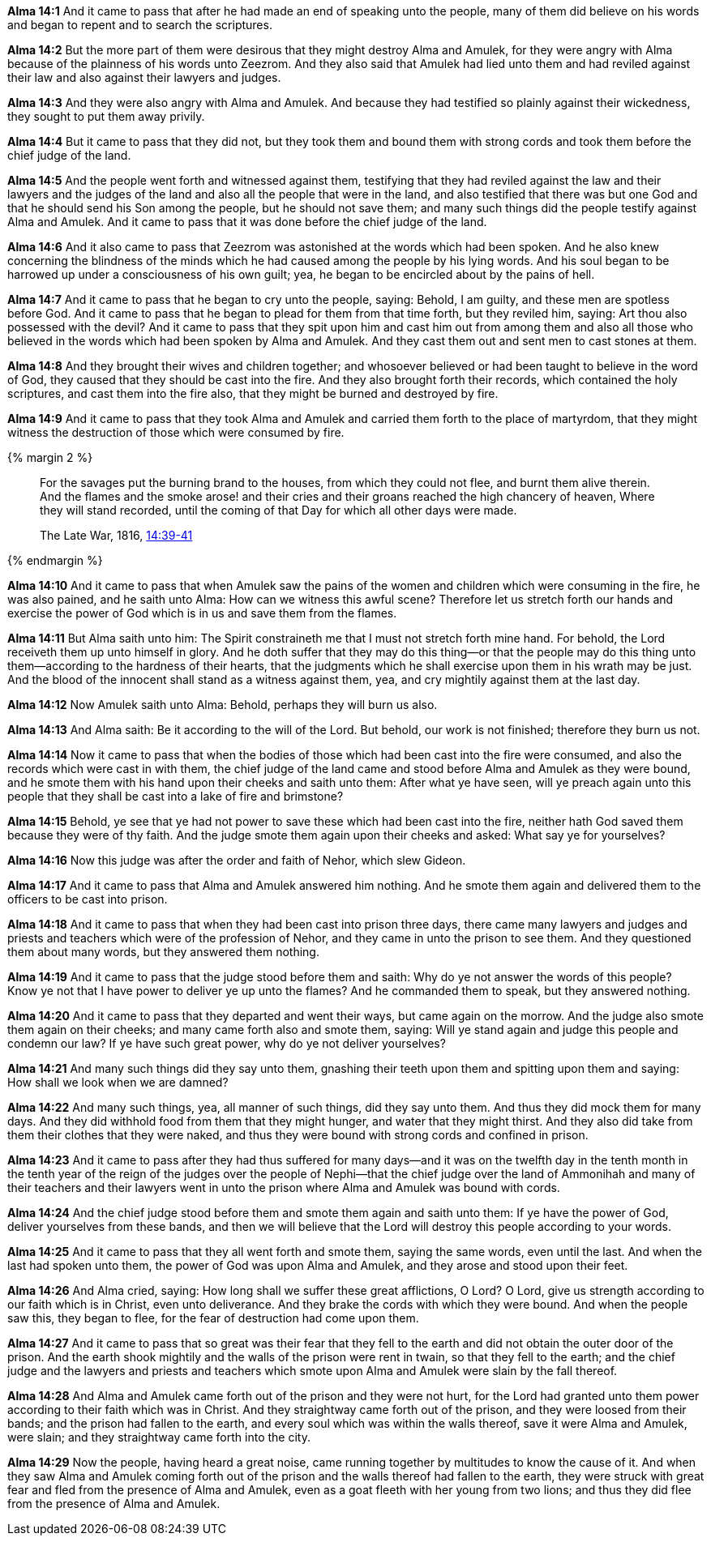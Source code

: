 *Alma 14:1* And it came to pass that after he had made an end of speaking unto the people, many of them did believe on his words and began to repent and to search the scriptures.

*Alma 14:2* But the more part of them were desirous that they might destroy Alma and Amulek, for they were angry with Alma because of the plainness of his words unto Zeezrom. And they also said that Amulek had lied unto them and had reviled against their law and also against their lawyers and judges.

*Alma 14:3* And they were also angry with Alma and Amulek. And because they had testified so plainly against their wickedness, they sought to put them away privily.

*Alma 14:4* But it came to pass that they did not, but they took them and bound them with strong cords and took them before the chief judge of the land.

*Alma 14:5* And the people went forth and witnessed against them, testifying that they had reviled against the law and their lawyers and the judges of the land and also all the people that were in the land, and also testified that there was but one God and that he should send his Son among the people, but he should not save them; and many such things did the people testify against Alma and Amulek. And it came to pass that it was done before the chief judge of the land.

*Alma 14:6* And it also came to pass that Zeezrom was astonished at the words which had been spoken. And he also knew concerning the blindness of the minds which he had caused among the people by his lying words. And his soul began to be harrowed up under a consciousness of his own guilt; yea, he began to be encircled about by the pains of hell.

*Alma 14:7* And it came to pass that he began to cry unto the people, saying: Behold, I am guilty, and these men are spotless before God. And it came to pass that he began to plead for them from that time forth, but they reviled him, saying: Art thou also possessed with the devil? And it came to pass that they spit upon him and cast him out from among them and also all those who believed in the words which had been spoken by Alma and Amulek. And they cast them out and sent men to cast stones at them.

*Alma 14:8* And they brought their wives and children together; and whosoever believed or had been taught to believe in the word of God, they caused that they should be cast into the fire. And they also brought forth their records, which contained the holy scriptures, and cast them into the fire also, that they might be burned and destroyed by fire.

*Alma 14:9* And it came to pass that they took Alma and Amulek and carried them forth to the place of martyrdom, that they might witness the destruction of those which were consumed by fire.

{% margin 2 %}
____
For the savages put the burning brand to the houses, from which they could not flee, and burnt them alive therein. And the flames and the smoke arose! and their cries and their groans reached the high chancery of heaven, Where they will stand recorded, until the coming of that Day for which all other days were made.

The Late War, 1816, https://wordtreefoundation.github.io/thelatewar/#martyrs[14:39-41]
____
{% endmargin %}

*Alma 14:10* And it came to pass that when Amulek saw the [highlight]#pains of the women and children which were consuming in the fire#, he was also pained, and he saith unto Alma: How can we witness this awful scene? Therefore let us stretch forth our hands and exercise the power of God which is in us and save them from the flames.

*Alma 14:11* But Alma saith unto him: The Spirit constraineth me that I must not stretch forth mine hand. For behold, the Lord receiveth them up unto himself in glory. And he doth suffer that they may do this thing--or that the people may do this thing unto them--according to the hardness of their hearts, that the judgments which he shall exercise upon them in his wrath may be just. And [highlight]#the blood of the innocent shall stand as a witness against them, yea, and cry mightily against them at the last day#.

*Alma 14:12* Now Amulek saith unto Alma: Behold, perhaps they will burn us also.

*Alma 14:13* And Alma saith: Be it according to the will of the Lord. But behold, our work is not finished; therefore they burn us not.

*Alma 14:14* Now it came to pass that when the bodies of those which had been cast into the fire were consumed, and also the records which were cast in with them, the chief judge of the land came and stood before Alma and Amulek as they were bound, and he smote them with his hand upon their cheeks and saith unto them: After what ye have seen, will ye preach again unto this people that they shall be cast into a lake of fire and brimstone?

*Alma 14:15* Behold, ye see that ye had not power to save these which had been cast into the fire, neither hath God saved them because they were of thy faith. And the judge smote them again upon their cheeks and asked: What say ye for yourselves?

*Alma 14:16* Now this judge was after the order and faith of Nehor, which slew Gideon.

*Alma 14:17* And it came to pass that Alma and Amulek answered him nothing. And he smote them again and delivered them to the officers to be cast into prison.

*Alma 14:18* And it came to pass that when they had been cast into prison three days, there came many lawyers and judges and priests and teachers which were of the profession of Nehor, and they came in unto the prison to see them. And they questioned them about many words, but they answered them nothing.

*Alma 14:19* And it came to pass that the judge stood before them and saith: Why do ye not answer the words of this people? Know ye not that I have power to deliver ye up unto the flames? And he commanded them to speak, but they answered nothing.

*Alma 14:20* And it came to pass that they departed and went their ways, but came again on the morrow. And the judge also smote them again on their cheeks; and many came forth also and smote them, saying: Will ye stand again and judge this people and condemn our law? If ye have such great power, why do ye not deliver yourselves?

*Alma 14:21* And many such things did they say unto them, gnashing their teeth upon them and spitting upon them and saying: How shall we look when we are damned?

*Alma 14:22* And many such things, yea, all manner of such things, did they say unto them. And thus they did mock them for many days. And they did withhold food from them that they might hunger, and water that they might thirst. And they also did take from them their clothes that they were naked, and thus they were bound with strong cords and confined in prison.

*Alma 14:23* And it came to pass after they had thus suffered for many days--and it was on the twelfth day in the tenth month in the tenth year of the reign of the judges over the people of Nephi--that the chief judge over the land of Ammonihah and many of their teachers and their lawyers went in unto the prison where Alma and Amulek was bound with cords.

*Alma 14:24* And the chief judge stood before them and smote them again and saith unto them: If ye have the power of God, deliver yourselves from these bands, and then we will believe that the Lord will destroy this people according to your words.

*Alma 14:25* And it came to pass that they all went forth and smote them, saying the same words, even until the last. And when the last had spoken unto them, the power of God was upon Alma and Amulek, and they arose and stood upon their feet.

*Alma 14:26* And Alma cried, saying: How long shall we suffer these great afflictions, O Lord? O Lord, give us strength according to our faith which is in Christ, even unto deliverance. And they brake the cords with which they were bound. And when the people saw this, they began to flee, for the fear of destruction had come upon them.

*Alma 14:27* And it came to pass that so great was their fear that they fell to the earth and did not obtain the outer door of the prison. And the earth shook mightily and the walls of the prison were rent in twain, so that they fell to the earth; and the chief judge and the lawyers and priests and teachers which smote upon Alma and Amulek were slain by the fall thereof.

*Alma 14:28* And Alma and Amulek came forth out of the prison and they were not hurt, for the Lord had granted unto them power according to their faith which was in Christ. And they straightway came forth out of the prison, and they were loosed from their bands; and the prison had fallen to the earth, and every soul which was within the walls thereof, save it were Alma and Amulek, were slain; and they straightway came forth into the city.

*Alma 14:29* Now the people, having heard a great noise, came running together by multitudes to know the cause of it. And when they saw Alma and Amulek coming forth out of the prison and the walls thereof had fallen to the earth, they were struck with great fear and fled from the presence of Alma and Amulek, even as a goat fleeth with her young from two lions; and thus they did flee from the presence of Alma and Amulek.

